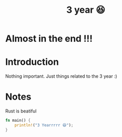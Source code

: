 #+TITLE: 3 year 😆

* Almost in the end !!!
* Introduction
Nothing important. Just things related to the 3 year :)
* Notes
Rust is beatiful
#+begin_src rust
fn main() {
    println!("3 Yearrrrr 😆");
}
#+end_src

#+RESULTS:
: 3 Yearrrrr 😆

